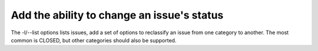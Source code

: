 Add the ability to change an issue's status
===========================================

The -l/--list options lists issues, add a set of options to reclassify
an issue from one category to another. The most common is CLOSED, but
other categories should also be supported.
